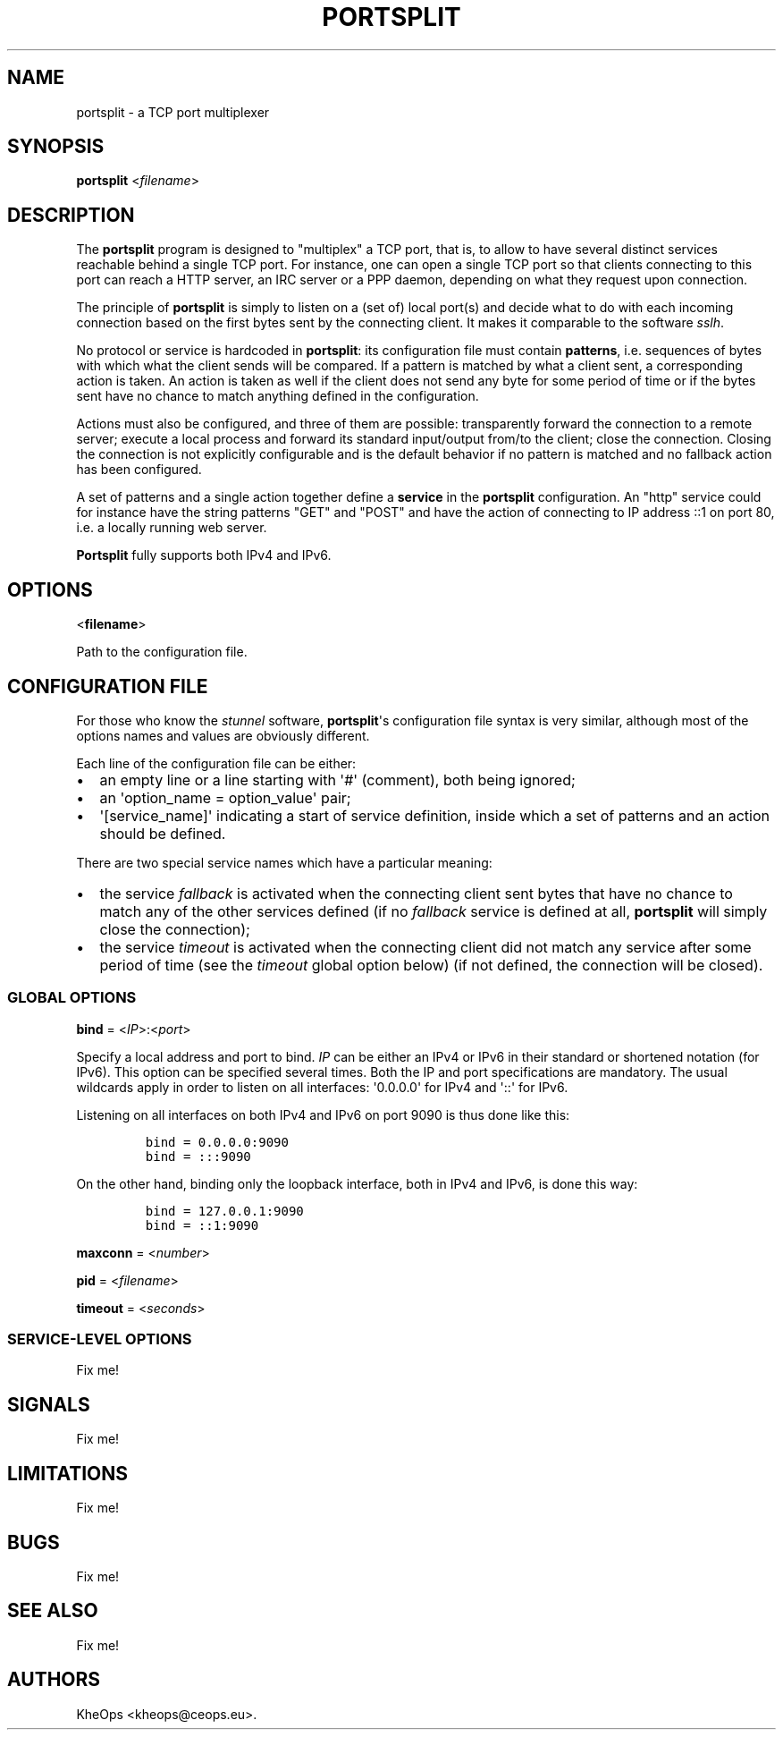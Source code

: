 .TH PORTSPLIT 1 "2013-09-19" TCP\ port\ multiplexer
.SH NAME
.PP
portsplit \- a TCP port multiplexer
.SH SYNOPSIS
.PP
\f[B]portsplit\f[] <\f[I]filename\f[]>
.SH DESCRIPTION
.PP
The \f[B]portsplit\f[] program is designed to "multiplex" a TCP port,
that is, to allow to have several distinct services reachable behind a
single TCP port.
For instance, one can open a single TCP port so that clients connecting
to this port can reach a HTTP server, an IRC server or a PPP daemon,
depending on what they request upon connection.
.PP
The principle of \f[B]portsplit\f[] is simply to listen on a (set of)
local port(s) and decide what to do with each incoming connection based
on the first bytes sent by the connecting client.
It makes it comparable to the software \f[I]sslh\f[].
.PP
No protocol or service is hardcoded in \f[B]portsplit\f[]: its
configuration file must contain \f[B]patterns\f[], i.e.
sequences of bytes with which what the client sends will be compared.
If a pattern is matched by what a client sent, a corresponding action is
taken.
An action is taken as well if the client does not send any byte for some
period of time or if the bytes sent have no chance to match anything
defined in the configuration.
.PP
Actions must also be configured, and three of them are possible:
transparently forward the connection to a remote server; execute a local
process and forward its standard input/output from/to the client; close
the connection.
Closing the connection is not explicitly configurable and is the default
behavior if no pattern is matched and no fallback action has been
configured.
.PP
A set of patterns and a single action together define a \f[B]service\f[]
in the \f[B]portsplit\f[] configuration.
An "http" service could for instance have the string patterns "GET" and
"POST" and have the action of connecting to IP address ::1 on port 80,
i.e.
a locally running web server.
.PP
\f[B]Portsplit\f[] fully supports both IPv4 and IPv6.
.SH OPTIONS
.PP
<\f[B]filename\f[]>
.PP
Path to the configuration file.
.SH CONFIGURATION FILE
.PP
For those who know the \f[I]stunnel\f[] software,
\f[B]portsplit\f[]\[aq]s configuration file syntax is very similar,
although most of the options names and values are obviously different.
.PP
Each line of the configuration file can be either:
.IP \[bu] 2
an empty line or a line starting with \[aq]#\[aq] (comment), both being
ignored;
.IP \[bu] 2
an \[aq]option_name = option_value\[aq] pair;
.IP \[bu] 2
\[aq][service_name]\[aq] indicating a start of service definition,
inside which a set of patterns and an action should be defined.
.PP
There are two special service names which have a particular meaning:
.IP \[bu] 2
the service \f[I]fallback\f[] is activated when the connecting client
sent bytes that have no chance to match any of the other services
defined (if no \f[I]fallback\f[] service is defined at all,
\f[B]portsplit\f[] will simply close the connection);
.IP \[bu] 2
the service \f[I]timeout\f[] is activated when the connecting client did
not match any service after some period of time (see the
\f[I]timeout\f[] global option below) (if not defined, the connection
will be closed).
.SS GLOBAL OPTIONS
.PP
\f[B]bind\f[] = <\f[I]IP\f[]>:<\f[I]port\f[]>
.PP
Specify a local address and port to bind.
\f[I]IP\f[] can be either an IPv4 or IPv6 in their standard or shortened
notation (for IPv6).
This option can be specified several times.
Both the IP and port specifications are mandatory.
The usual wildcards apply in order to listen on all interfaces:
\[aq]0.0.0.0\[aq] for IPv4 and \[aq]::\[aq] for IPv6.
.PP
Listening on all interfaces on both IPv4 and IPv6 on port 9090 is thus
done like this:
.IP
.nf
\f[C]
bind\ =\ 0.0.0.0:9090
bind\ =\ :::9090
\f[]
.fi
.PP
On the other hand, binding only the loopback interface, both in IPv4 and
IPv6, is done this way:
.IP
.nf
\f[C]
bind\ =\ 127.0.0.1:9090
bind\ =\ ::1:9090
\f[]
.fi
.PP
\f[B]maxconn\f[] = <\f[I]number\f[]>
.PP
\f[B]pid\f[] = <\f[I]filename\f[]>
.PP
\f[B]timeout\f[] = <\f[I]seconds\f[]>
.SS SERVICE\-LEVEL OPTIONS
.PP
Fix me!
.SH SIGNALS
.PP
Fix me!
.SH LIMITATIONS
.PP
Fix me!
.SH BUGS
.PP
Fix me!
.SH SEE ALSO
.PP
Fix me!
.SH AUTHORS
KheOps <kheops@ceops.eu>.
